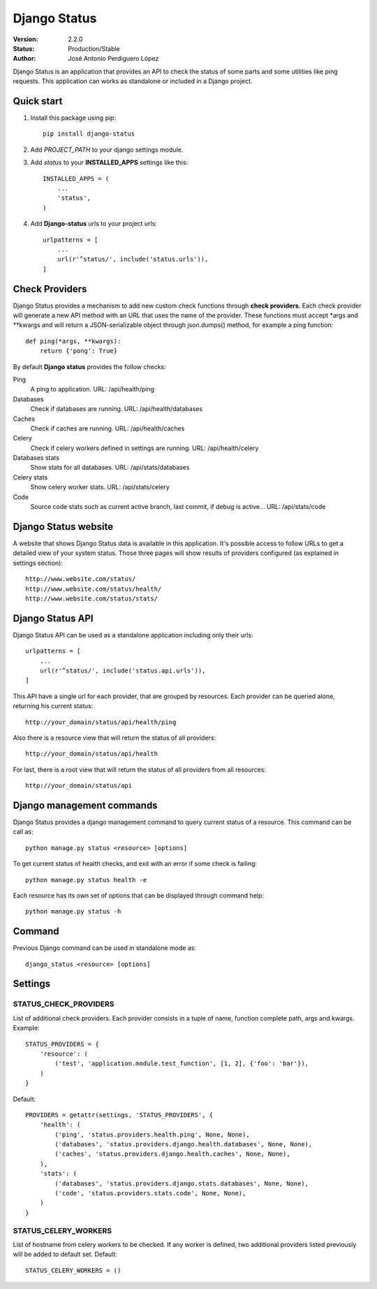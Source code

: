 =============
Django Status
=============

:Version: 2.2.0
:Status: Production/Stable
:Author: José Antonio Perdiguero López

Django Status is an application that provides an API to check the status of some parts and some utilities like ping
requests. This application can works as standalone or included in a Django project.

Quick start
===========

#. Install this package using pip::

    pip install django-status


#. Add *PROJECT_PATH* to your django settings module.
#. Add *status* to your **INSTALLED_APPS** settings like this::

    INSTALLED_APPS = (
        ...
        'status',
    )

#. Add **Django-status** urls to your project urls::

    urlpatterns = [
        ...
        url(r'^status/', include('status.urls')),
    ]

Check Providers
===============
Django Status provides a mechanism to add new custom check functions through **check providers**. Each check provider
will generate a new API method with an URL that uses the name of the provider. These functions must accept \*args and
\*\*kwargs and will return a JSON-serializable object through json.dumps() method, for example a ping function::

    def ping(*args, **kwargs):
        return {'pong': True}

By default **Django status** provides the follow checks:

Ping
    A ping to application.
    URL: /api/health/ping

Databases
    Check if databases are running.
    URL: /api/health/databases

Caches
    Check if caches are running.
    URL: /api/health/caches

Celery
    Check if celery workers defined in settings are running.
    URL: /api/health/celery

Databases stats
    Show stats for all databases.
    URL: /api/stats/databases

Celery stats
    Show celery worker stats.
    URL: /api/stats/celery

Code
    Source code stats such as current active branch, last commit, if debug is active...
    URL: /api/stats/code

Django Status website
=====================
A website that shows Django Status data is available in this application. It's possible access to follow URLs to get a
detailed view of your system status. Those three pages will show results of providers configured (as explained in
settings section)::

    http://www.website.com/status/
    http://www.website.com/status/health/
    http://www.website.com/status/stats/

Django Status API
=================
Django Status API can be used as a standalone application including only their urls::

    urlpatterns = [
        ...
        url(r'^status/', include('status.api.urls')),
    ]

This API have a single url for each provider, that are grouped by resources.
Each provider can be queried alone, returning his current status::

    http://your_domain/status/api/health/ping

Also there is a resource view that will return the status of all providers::

    http://your_domain/status/api/health

For last, there is a root view that will return the status of all providers from all resources::

    http://your_domain/status/api

Django management commands
==========================
Django Status provides a django management command to query current status of a resource. This command can be call as::

    python manage.py status <resource> [options]

To get current status of health checks, and exit with an error if some check is failing::

    python manage.py status health -e

Each resource has its own set of options that can be displayed through command help::

    python manage.py status -h

Command
=======
Previous Django command can be used in standalone mode as::

    django_status <resource> [options]

Settings
========
STATUS_CHECK_PROVIDERS
----------------------
List of additional check providers. Each provider consists in a tuple of name, function complete path, args and kwargs.
Example::

    STATUS_PROVIDERS = {
        'resource': (
            ('test', 'application.module.test_function', [1, 2], {'foo': 'bar'}),
        )
    }

Default::

    PROVIDERS = getattr(settings, 'STATUS_PROVIDERS', {
        'health': (
            ('ping', 'status.providers.health.ping', None, None),
            ('databases', 'status.providers.django.health.databases', None, None),
            ('caches', 'status.providers.django.health.caches', None, None),
        ),
        'stats': (
            ('databases', 'status.providers.django.stats.databases', None, None),
            ('code', 'status.providers.stats.code', None, None),
        )
    }

STATUS_CELERY_WORKERS
---------------------
List of hostname from celery workers to be checked. If any worker is defined, two additional providers listed previously
will be added to default set.
Default::

    STATUS_CELERY_WORKERS = ()

